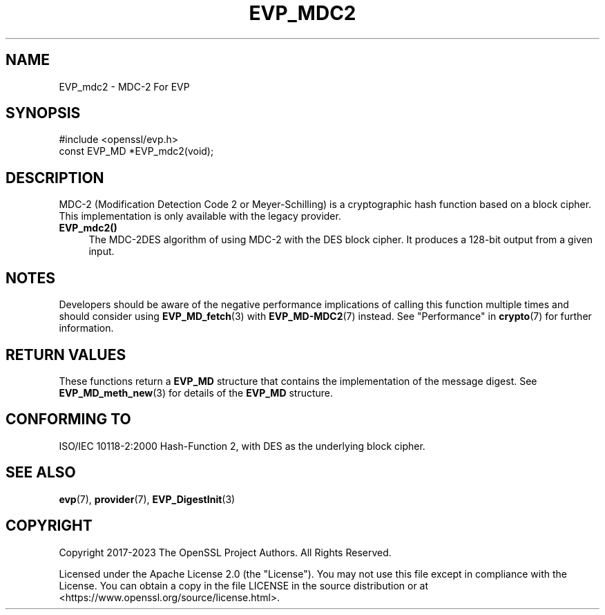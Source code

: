 .\" -*- mode: troff; coding: utf-8 -*-
.\" Automatically generated by Pod::Man 5.01 (Pod::Simple 3.43)
.\"
.\" Standard preamble:
.\" ========================================================================
.de Sp \" Vertical space (when we can't use .PP)
.if t .sp .5v
.if n .sp
..
.de Vb \" Begin verbatim text
.ft CW
.nf
.ne \\$1
..
.de Ve \" End verbatim text
.ft R
.fi
..
.\" \*(C` and \*(C' are quotes in nroff, nothing in troff, for use with C<>.
.ie n \{\
.    ds C` ""
.    ds C' ""
'br\}
.el\{\
.    ds C`
.    ds C'
'br\}
.\"
.\" Escape single quotes in literal strings from groff's Unicode transform.
.ie \n(.g .ds Aq \(aq
.el       .ds Aq '
.\"
.\" If the F register is >0, we'll generate index entries on stderr for
.\" titles (.TH), headers (.SH), subsections (.SS), items (.Ip), and index
.\" entries marked with X<> in POD.  Of course, you'll have to process the
.\" output yourself in some meaningful fashion.
.\"
.\" Avoid warning from groff about undefined register 'F'.
.de IX
..
.nr rF 0
.if \n(.g .if rF .nr rF 1
.if (\n(rF:(\n(.g==0)) \{\
.    if \nF \{\
.        de IX
.        tm Index:\\$1\t\\n%\t"\\$2"
..
.        if !\nF==2 \{\
.            nr % 0
.            nr F 2
.        \}
.    \}
.\}
.rr rF
.\" ========================================================================
.\"
.IX Title "EVP_MDC2 3ossl"
.TH EVP_MDC2 3ossl 2024-08-14 3.3.1 OpenSSL
.\" For nroff, turn off justification.  Always turn off hyphenation; it makes
.\" way too many mistakes in technical documents.
.if n .ad l
.nh
.SH NAME
EVP_mdc2
\&\- MDC\-2 For EVP
.SH SYNOPSIS
.IX Header "SYNOPSIS"
.Vb 1
\& #include <openssl/evp.h>
\&
\& const EVP_MD *EVP_mdc2(void);
.Ve
.SH DESCRIPTION
.IX Header "DESCRIPTION"
MDC\-2 (Modification Detection Code 2 or Meyer-Schilling) is a cryptographic
hash function based on a block cipher. This implementation is only available
with the legacy provider.
.IP \fBEVP_mdc2()\fR 4
.IX Item "EVP_mdc2()"
The MDC\-2DES algorithm of using MDC\-2 with the DES block cipher. It produces a
128\-bit output from a given input.
.SH NOTES
.IX Header "NOTES"
Developers should be aware of the negative performance implications of
calling this function multiple times and should consider using
\&\fBEVP_MD_fetch\fR\|(3) with \fBEVP_MD\-MDC2\fR\|(7) instead.
See "Performance" in \fBcrypto\fR\|(7) for further information.
.SH "RETURN VALUES"
.IX Header "RETURN VALUES"
These functions return a \fBEVP_MD\fR structure that contains the
implementation of the message digest. See \fBEVP_MD_meth_new\fR\|(3) for
details of the \fBEVP_MD\fR structure.
.SH "CONFORMING TO"
.IX Header "CONFORMING TO"
ISO/IEC 10118\-2:2000 Hash-Function 2, with DES as the underlying block cipher.
.SH "SEE ALSO"
.IX Header "SEE ALSO"
\&\fBevp\fR\|(7),
\&\fBprovider\fR\|(7),
\&\fBEVP_DigestInit\fR\|(3)
.SH COPYRIGHT
.IX Header "COPYRIGHT"
Copyright 2017\-2023 The OpenSSL Project Authors. All Rights Reserved.
.PP
Licensed under the Apache License 2.0 (the "License").  You may not use
this file except in compliance with the License.  You can obtain a copy
in the file LICENSE in the source distribution or at
<https://www.openssl.org/source/license.html>.
